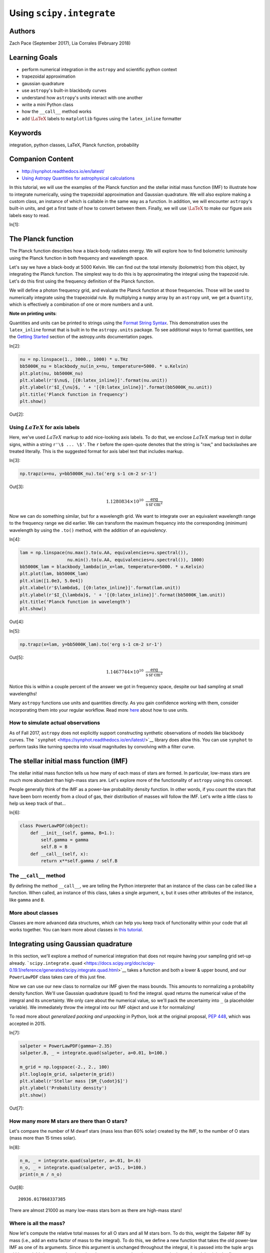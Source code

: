 




.. raw:: html

    <a href="../_static/units-and-integration/units-and-integration.ipynb"><button id="download">Download tutorial notebook</button></a>
    <a href="https://beta.mybinder.org/v2/gh/astropy/astropy-tutorials/master?filepath=/tutorials/notebooks/units-and-integration/units-and-integration.ipynb"><button id="binder">Interactive tutorial notebook</button></a>

    <div id="spacer"></div>

.. role:: inputnumrole
.. role:: outputnumrole

.. _units-and-integration:

Using ``scipy.integrate``
=========================

Authors
-------

Zach Pace (September 2017), Lia Corrales (February 2018)

Learning Goals
--------------

-  perform numerical integration in the ``astropy`` and scientific
   python context
-  trapezoidal approximation
-  gaussian quadrature
-  use ``astropy``'s built-in blackbody curves
-  understand how ``astropy``'s units interact with one another
-  write a mini Python class
-  how the ``__call__`` method works
-  add :math:`\LaTeX` labels to ``matplotlib`` figures using the
   ``latex_inline`` formatter

Keywords
--------

integration, python classes, LaTeX, Planck function, probability

Companion Content
-----------------

-  http://synphot.readthedocs.io/en/latest/
-  `Using Astropy Quantities for astrophysical
   calculations <http://astropy-tutorials.readthedocs.io/en/latest/rst-tutorials/quantities.html>`__

In this tutorial, we will use the examples of the Planck function and
the stellar initial mass function (IMF) to illustrate how to integrate
numerically, using the trapezoidal approximation and Gaussian
quadrature. We will also explore making a custom class, an instance of
which is callable in the same way as a function. In addition, we will
encounter ``astropy``'s built-in units, and get a first taste of how to
convert between them. Finally, we will use :math:`\LaTeX` to make our
figure axis labels easy to read.


:inputnumrole:`In[1]:`



The Planck function
-------------------

The Planck function describes how a black-body radiates energy. We will
explore how to find bolometric luminosity using the Planck function in
both frequency and wavelength space.

Let's say we have a black-body at 5000 Kelvin. We can find out the total
intensity (bolometric) from this object, by integrating the Planck
function. The simplest way to do this is by approximating the integral
using the trapezoid rule. Let's do this first using the frequency
definition of the Planck function.

We will define a photon frequency grid, and evaluate the Planck function
at those frequencies. Those will be used to numerically integrate using
the trapezoidal rule. By multiplying a ``numpy`` array by an ``astropy``
unit, we get a ``Quantity``, which is effectively a combination of one
or more numbers and a unit.

.. raw:: html

   <div class="alert alert-info">

**Note on printing units**:

Quantities and units can be printed to strings using the `Format String
Syntax <https://docs.python.org/3/library/string.html#format-string-syntax>`__.
This demonstration uses the ``latex_inline`` format that is built in to
the ``astropy.units`` package. To see additional ways to format
quantities, see the `Getting
Started <http://docs.astropy.org/en/stable/units/#getting-started>`__
section of the astropy.units documentation pages.

.. raw:: html

   </div>


:inputnumrole:`In[2]:`


.. code:: python

    nu = np.linspace(1., 3000., 1000) * u.THz
    bb5000K_nu = blackbody_nu(in_x=nu, temperature=5000. * u.Kelvin)
    plt.plot(nu, bb5000K_nu)
    plt.xlabel(r'$\nu$, [{0:latex_inline}]'.format(nu.unit))
    plt.ylabel(r'$I_{\nu}$, ' + '[{0:latex_inline}]'.format(bb5000K_nu.unit))
    plt.title('Planck function in frequency')
    plt.show()


:outputnumrole:`Out[2]:`



.. image:: nboutput/units-and-integration_6_0.png



Using :math:`LaTeX` for axis labels
~~~~~~~~~~~~~~~~~~~~~~~~~~~~~~~~~~~

Here, we've used :math:`LaTeX` markup to add nice-looking axis labels.
To do that, we enclose :math:`LaTeX` markup text in dollar signs, within
a string ``r'\$ ... \$'``. The ``r`` before the open-quote denotes that
the string is "raw," and backslashes are treated literally. This is the
suggested format for axis label text that includes markup.


:inputnumrole:`In[3]:`


.. code:: python

    np.trapz(x=nu, y=bb5000K_nu).to('erg s-1 cm-2 sr-1')


:outputnumrole:`Out[3]:`




.. math::

    1.1280834 \times 10^{10} \; \mathrm{\frac{erg}{s\,sr\,cm^{2}}}



Now we can do something similar, but for a wavelength grid. We want to
integrate over an equivalent wavelength range to the frequency range we
did earlier. We can transform the maximum frequency into the
corresponding (minimum) wavelength by using the ``.to()`` method, with
the addition of an *equivalency*.


:inputnumrole:`In[4]:`


.. code:: python

    lam = np.linspace(nu.max().to(u.AA, equivalencies=u.spectral()),
                      nu.min().to(u.AA, equivalencies=u.spectral()), 1000)
    bb5000K_lam = blackbody_lambda(in_x=lam, temperature=5000. * u.Kelvin)
    plt.plot(lam, bb5000K_lam)
    plt.xlim([1.0e3, 5.0e4])
    plt.xlabel(r'$\lambda$, [{0:latex_inline}]'.format(lam.unit))
    plt.ylabel(r'$I_{\lambda}$, ' + '[{0:latex_inline}]'.format(bb5000K_lam.unit))
    plt.title('Planck function in wavelength')
    plt.show()


:outputnumrole:`Out[4]:`



.. image:: nboutput/units-and-integration_10_0.png




:inputnumrole:`In[5]:`


.. code:: python

    np.trapz(x=lam, y=bb5000K_lam).to('erg s-1 cm-2 sr-1')


:outputnumrole:`Out[5]:`




.. math::

    1.1467744 \times 10^{10} \; \mathrm{\frac{erg}{s\,sr\,cm^{2}}}



Notice this is within a couple percent of the answer we got in frequency
space, despite our bad sampling at small wavelengths!

Many ``astropy`` functions use units and quantities directly. As you
gain confidence working with them, consider incorporating them into your
regular workflow. Read more
`here <http://docs.astropy.org/en/stable/units/>`__ about how to use
units.

How to simulate actual observations
~~~~~~~~~~~~~~~~~~~~~~~~~~~~~~~~~~~

As of Fall 2017, ``astropy`` does not explicitly support constructing
synthetic observations of models like blackbody curves. The
```synphot`` <https://synphot.readthedocs.io/en/latest/>`__ library does
allow this. You can use ``synphot`` to perform tasks like turning
spectra into visual magnitudes by convolving with a filter curve.

The stellar initial mass function (IMF)
---------------------------------------

The stellar initial mass function tells us how many of each mass of
stars are formed. In particular, low-mass stars are much more abundant
than high-mass stars are. Let's explore more of the functionality of
``astropy`` using this concept.

People generally think of the IMF as a power-law probability density
function. In other words, if you count the stars that have been born
recently from a cloud of gas, their distribution of masses will follow
the IMF. Let's write a little class to help us keep track of that...


:inputnumrole:`In[6]:`


.. code:: python

    class PowerLawPDF(object):
        def __init__(self, gamma, B=1.):
            self.gamma = gamma
            self.B = B
        def __call__(self, x):
            return x**self.gamma / self.B

The ``__call__`` method
~~~~~~~~~~~~~~~~~~~~~~~

By defining the method ``__call__``, we are telling the Python
interpreter that an instance of the class can be called like a function.
When called, an instance of this class, takes a single argument, ``x``,
but it uses other attributes of the instance, like ``gamma`` and ``B``.

More about classes
~~~~~~~~~~~~~~~~~~

Classes are more advanced data structures, which can help you keep track
of functionality within your code that all works together. You can learn
more about classes in `this
tutorial <https://www.codecademy.com/ja/courses/learn-python/lessons/introduction-to-classes/exercises/why-use-classes>`__.

Integrating using Gaussian quadrature
-------------------------------------

In this section, we'll explore a method of numerical integration that
does not require having your sampling grid set-up already.
```scipy.integrate.quad`` <https://docs.scipy.org/doc/scipy-0.19.1/reference/generated/scipy.integrate.quad.html>`__
takes a function and both a lower & upper bound, and our ``PowerLawPDF``
class takes care of this just fine.

Now we can use our new class to normalize our IMF given the mass bounds.
This amounts to normalizing a probability density function. We'll use
Gaussian quadrature (``quad``) to find the integral. ``quad`` returns
the numerical value of the integral and its uncertainty. We only care
about the numerical value, so we'll pack the uncertainty into ``_`` (a
placeholder variable). We immediately throw the integral into our IMF
object and use it for normalizing!

To read more about *generalized packing and unpacking* in Python, look
at the original proposal, `PEP
448 <https://www.python.org/dev/peps/pep-0448/>`__, which was accepted
in 2015.


:inputnumrole:`In[7]:`


.. code:: python

    salpeter = PowerLawPDF(gamma=-2.35)
    salpeter.B, _ = integrate.quad(salpeter, a=0.01, b=100.)
    
    m_grid = np.logspace(-2., 2., 100)
    plt.loglog(m_grid, salpeter(m_grid))
    plt.xlabel(r'Stellar mass [$M_{\odot}$]')
    plt.ylabel('Probability density')
    plt.show()


:outputnumrole:`Out[7]:`



.. image:: nboutput/units-and-integration_18_0.png



How many more M stars are there than O stars?
~~~~~~~~~~~~~~~~~~~~~~~~~~~~~~~~~~~~~~~~~~~~~

Let's compare the number of M dwarf stars (mass less than 60% solar)
created by the IMF, to the number of O stars (mass more than 15 times
solar).


:inputnumrole:`In[8]:`


.. code:: python

    n_m, _ = integrate.quad(salpeter, a=.01, b=.6)
    n_o, _ = integrate.quad(salpeter, a=15., b=100.)
    print(n_m / n_o)


:outputnumrole:`Out[8]:`


.. parsed-literal::

    20936.017868337385


There are almost 21000 as many low-mass stars born as there are
high-mass stars!

Where is all the mass?
~~~~~~~~~~~~~~~~~~~~~~

Now let's compute the relative total masses for all O stars and all M
stars born. To do this, weight the Salpeter IMF by mass (i.e., add an
extra factor of mass to the integral). To do this, we define a new
function that takes the old power-law IMF as one of its arguments. Since
this argument is unchanged throughout the integral, it is passed into
the tuple ``args`` within ``quad``. It's important that there is only
*one* argument that changes over the integral, and that it is the
*first* argument that the function being integrated accepts.

Mathematically, the integral for the M stars is

.. math::  m^M = \int_{.01 \, M_{\odot}}^{.6 \, M_{\odot}} m \, {\rm IMF}(m) \, dm 

and it amounts to weighting the probability density function (the IMF)
by mass. More generally, you find the value of some property
:math:`\rho` that depends on :math:`m` by calculating

.. math::  \rho(m)^M = \int_{.01 \, M_{\odot}}^{.6 \, M_{\odot}} \rho(m) \, {\rm IMF}(m) \, dm 


:inputnumrole:`In[9]:`


.. code:: python

    def IMF_m(m, imf):
        return imf(m) * m
    
    m_m, _ = integrate.quad(IMF_m, a=.01, b=.6, args=(salpeter, ))
    m_o, _ = integrate.quad(IMF_m, a=15., b=100., args=(salpeter, ))
    
    m_m / m_o


:outputnumrole:`Out[9]:`




.. parsed-literal::

    20.29197629920483



So about 20 times as much mass is tied up in M stars as in O stars.

Extras
~~~~~~

-  Now compare the total luminosity from all O stars to total luminosity
   from all M stars. This requires a mass-luminosity relation, like this
   one:

.. math::


    \frac{L}{L_{\odot}} (M) =
     \begin{cases} 
         \hfill .23 \left( \frac{M}{M_{\odot}} \right)^{2.3} \hfill , \hfill & .1 < \frac{M}{M_{\odot}} < .43 \\
         \hfill \left( \frac{M}{M_{\odot}} \right)^{4} \hfill , \hfill & .43 < \frac{M}{M_{\odot}} < 2 \\
         \hfill 1.5 \left( \frac{M}{M_{\odot}} \right)^{3.5} \hfill , \hfill & 2 < \frac{M}{M_{\odot}} < 20 \\
         \hfill 3200 \left( \frac{M}{M_{\odot}} \right) \hfill , \hfill & 20 < \frac{M}{M_{\odot}} < 100 \\
     \end{cases},

which you will use as :math:`\rho(m)`

-  Think about which stars are producing most of the light, and which
   stars have most of the mass. How might this result in difficulty
   inferring stellar masses from the light they produce? If you're
   interested in learning more, see `this review
   article <https://ned.ipac.caltech.edu/level5/Sept14/Courteau/Courteau_contents.html>`__.

Challenge problems
------------------

-  Right now, we aren't worried about the bounds of the power law, but
   the IMF should drop off to zero probability at masses below .01 solar
   masses and above 100 solar masses. Modify ``PowerLawPDF`` in a way
   that allows both ``float`` and ``numpy.ndarray`` inputs.
-  Modify the ``PowerLawPDF`` class to explicitly use ``astropy``'s
   ``units`` constructs.
-  Derive a relationship between recent star-formation rate and
   :math:`H\alpha` luminosity. In other words, for the function $
   {:raw-latex:`\rm SFR \, [\frac{M_{\odot}}{yr}]`} = C ,
   L\_{H:raw-latex:`\alpha`} , [{:raw-latex:`\rm \frac{erg}{s}`}]$, find
   a value of :math:`C`. How does this depend on the slope and endpoints
   of the IMF?
-  take a look at Appendix B of `Hunter & Elmegreen 2004, AJ, 128,
   2170 <http://adsabs.harvard.edu/cgi-bin/bib_query?arXiv:astro-ph/0408229>`__
-  what effect does changing the power-law index or upper mass limit of
   the IMF have on the value of :math:`C`?
-  predict the effect on the value of :math:`C` of using a different
   form of the IMF, like Kroupa or Chabrier (both are lighter on the
   low-mass end). If you're not tired of IMFs yet, try defining a new
   class that implements a broken-power-law (Kroupa) or log-parabola
   (Chabrier) IMF. Perform the same calculations as above.


.. raw:: html

    <div id="spacer"></div>

    <a href="../_static//.ipynb"><button id="download">Download tutorial notebook</button></a>
    <a href="https://beta.mybinder.org/v2/gh/astropy/astropy-tutorials/master?filepath=/tutorials/notebooks//.ipynb"><button id="binder">Interactive tutorial notebook</button></a>

